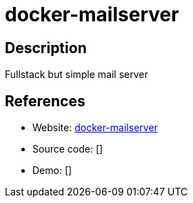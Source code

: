 = docker-mailserver

:Name:          docker-mailserver
:Language:      Docker
:License:       MIT
:Topic:         Communication systems
:Category:      Email
:Subcategory:   Complete solutions

// END-OF-HEADER. DO NOT MODIFY OR DELETE THIS LINE

== Description

Fullstack but simple mail server

== References

* Website: https://github.com/tomav/docker-mailserver[docker-mailserver]
* Source code: []
* Demo: []
